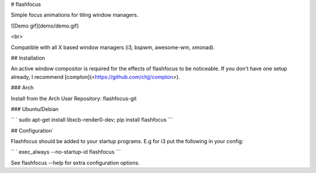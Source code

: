 \# flashfocus

Simple focus animations for tiling window managers.

!\[Demo gif\](demo/demo.gif)

\<br\>

Compatible with all X based window managers (i3, bspwm, awesome-wm,
xmonad).

\#\# Installation

An active window compositor is required for the effects of flashfocus to
be noticeable. If you don\'t have one setup already, I recommend
\[compton\](<https://github.com/chjj/compton>).

\#\#\# Arch

Install from the Arch User Repository: flashfocus-git

\#\#\# Ubuntu/Debian

`` ` sudo apt-get install libxcb-render0-dev; pip install flashfocus ``\`

\#\# Configuration\`

Flashfocus should be added to your startup programs. E.g for i3 put the
following in your config:

`` ` exec_always --no-startup-id flashfocus ``\`

See flashfocus \--help for extra configuration options.


